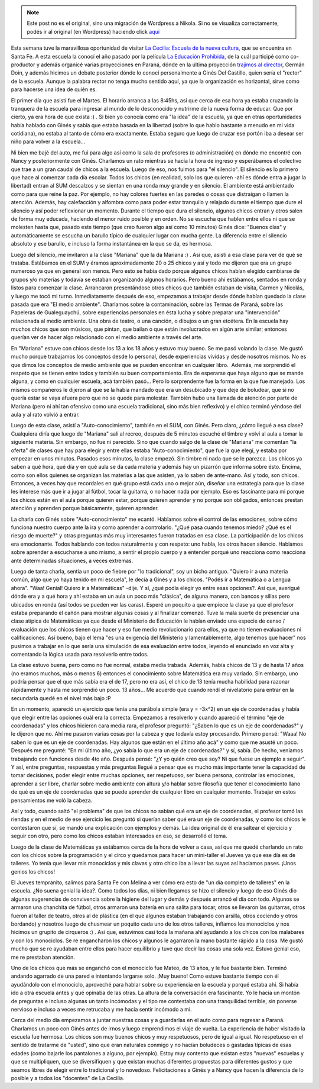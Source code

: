 .. link:
.. description:
.. tags: facultad, la educación prohibida, software libre, viaje
.. date: 2013/08/16 11:13:07
.. title: La Cecilia: la diferencia de lo posible
.. slug: la-cecilia-la-diferencia-de-lo-posible


.. note::

   Este post no es el original, sino una migración de Wordpress a
   Nikola. Si no se visualiza correctamente, podés ir al original (en
   Wordpress) haciendo click aquí_

.. _aquí: http://humitos.wordpress.com/2013/08/16/la-cecilia-la-diferencia-de-lo-posible/


Esta semana tuve la maravillosa oportunidad de visitar `La Cecilia:
Escuela de la nueva cultura <http://www.lacecilia.org.ar>`__, que se
encuentra en Santa Fe. A esta escuela la conocí el año pasado por la
película `La Educación
Prohibida, <http://www.educacionprohibida.com/>`__ de la cuál participé
como co-productor y además organicé varias proyecciones en Paraná, dónde
en la última proyección `trajimos al
director <http://humitos.wordpress.com/2012/10/15/nos-trajimos-al-director/>`__,
Germán Doin, y además hicimos un debate posterior dónde lo conocí
personalmente a Ginés Del Castillo, quien sería el "rector" de la
escuela. Aunque la palabra rector no tenga mucho sentido aquí, ya que la
organización es horizontal, sirve como para hacerse una idea de quién
es.

El primer día que asistí fue el Martes. El horario arranca a las 8:45hs,
así que cerca de esa hora ya estaba cruzando la tranquera de la escuela
para ingresar al mundo de lo desconocido y nutrirme de la nueva forma de
educar. Que por cierto, ya era hora de que exista :) . Si bien yo
conocía como era "la idea" de la escuela, ya que en otras oportunidades
había hablado con Ginés y sabía que estaba basada en la libertad (sobre
lo que hablo bastante a menudo en mi vida cotidiana), no estaba al tanto
de cómo era exactamente. Estaba seguro que luego de cruzar ese portón
iba a desear ser niño para volver a la escuela...

Ni bien me bajé del auto, me fui para algo así como la sala de
profesores (o administración) en dónde me encontré con Nancy y
posteriormente con Ginés. Charlamos un rato mientras se hacía la hora de
ingreso y esperábamos el colectivo que trae a un gran caudal de chicos a
la escuela. Luego de eso, nos fuimos para "el silencio". El silencio es
lo primero que hace al comenzar cada día escolar. Todos los chicos (en
realidad, solo los que quieren -ahí es dónde entra a jugar la libertad)
entran al SUM descalzos y se sientan en una ronda muy grande y en
silencio. El ambiente está ambientado como para que reine la paz. Por
ejemplo, no hay colores fuertes en las paredes o cosas que distraigan o
llamen la atención. Además, hay calefacción y alfombra como para poder
estar tranquilo y relajado durante el tiempo que dure el silencio y así
poder reflexionar un momento. Durante el tiempo que dura el silencio,
algunos chicos entran y otros salen de forma muy educada, haciendo el
menor ruido posible y en orden. No se escucha que hablen entre ellos ni
que se molesten hasta que, pasado este tiempo (que creo fueron algo así
como 10 minutos) Ginés dice: "Buenos días" y automáticamente se escucha
un barullo típico de cualquier lugar con mucha gente. La diferencia
entre el silencio absoluto y ese barullo, e incluso la forma instantánea
en la que se da, es hermosa.

Luego del silencio, me invitaron a la clase "Mariana" que la da Mariana
:) . Así que, asistí a esa clase para ver de qué se trataba. Estábamos
en el SUM y éramos aproximadamente 20 o 25 chicos y así y todo me
dijeron que era un grupo numeroso ya que en general son menos. Pero esto
se había dado porque algunos chicos habían elegido cambiarse de grupos
y/o materias y todavía se estaban organizando algunos horarios. Pero
bueno ahí estábamos, sentados en ronda y listos para comenzar la clase.
Arrancaron presentándose otros chicos que también estaban de visita,
Carmen y Nicolás, y luego me tocó mi turno. Inmediatamente después de
eso, empezamos a trabajar desde dónde habían quedado la clase pasada que
era "El medio ambiente". Charlamos sobre la contaminación, sobre las
Termas de Paraná, sobre las Papeleras de Gualeguaychú, sobre
experiencias personales en ésta lucha y sobre preparar una
"intervención" relacionada al medio ambiente. Una obra de teatro, o una
canción, o dibujos o un gran etcétera. En la escuela hay muchos chicos
que son músicos, que pintan, que bailan o que están involucrados en
algún arte similar; entonces querían ver de hacer algo relacionado con
el medio ambiente a través del arte.

En "Mariana" estuve con chicos desde los 13 a los 18 años y estuvo muy
bueno. Se me pasó volando la clase. Me gustó mucho porque trabajamos los
conceptos desde lo personal, desde experiencias vividas y desde nosotros
mismos. No es que dimos los conceptos de medio ambiente que se pueden
encontrar en cualquier libro.  Además, me sorprendió el respeto que se
tienen entre todos y también su buen comportamiento. Era de esperarse
que haya alguno que se mande alguna, y como en cualquier escuela, acá
también pasó... Pero lo sorprendente fue la forma en la que fue
manejado. Los mismos compañeros le dijeron al que se la había mandado
que era un desubicado y que deje de boludear, que si no quería estar se
vaya afuera pero que no se quede para molestar. También hubo una llamada
de atención por parte de Mariana (pero ni ahí tan ofensivo como una
escuela tradicional, sino más bien reflexivo) y el chico terminó yéndose
del aula y al rato volvió a entrar.

Luego de esta clase, asistí a "Auto-conocimiento", también en el SUM,
con Ginés. Pero claro, ¿cómo llegué a esa clase? Cualquiera diría que
luego de "Mariana" salí al recreo, después de 5 minutos escuché el
timbre y volví al aula a tomar la siguiente materia. Sin embargo, no fue
ni parecido. Sino que cuando salgo de la clase de "Mariana" me comentan
"la oferta" de clases que hay para elegir y entre ellas estaba
"Auto-conocimiento", que fue la que elegí, y estaba por empezar en unos
minutos. Pasados esos minutos, la clase empezó. Sin timbre ni nada que
se le parezca. Los chicos ya saben a qué hora, qué día y en qué aula se
da cada materia y además hay un pizarrón que informa sobre ésto. Encima,
como son ellos quienes se organizan las materias a las que asisten, ya
lo saben de ante-mano. Así y todo, son chicos. Entonces, a veces hay que
recordales en qué grupo está cada uno o mejor aún, diseñar una
estrategia para que la clase les interese más que ir a jugar al fútbol,
tocar la guitarra, o no hacer nada por ejemplo. Eso es fascinante para
mi porque los chicos están en el aula porque quieren estar, porque
quieren aprender y no porque son obligados, entonces prestan atención y
aprenden porque básicamente, quieren aprender.

La charla con Ginés sobre "Auto-conocimiento" me ecantó. Hablamos sobre
el control de las emociones, sobre cómo funciona nuestro cuerpo ante la
ira y como aprender a controlarlo. "¿Qué pasa cuando tenemos miedo? ¿Qué
es el riesgo de muerte?" y otras preguntas más muy interesantes fueron
tratadas en esa clase. La participación de los chicos era emocionante.
Todos hablando con todos naturalmente y con respeto: uno habla, los
otros hacen silencio. Hablamos sobre aprender a escucharse a uno mismo,
a sentir el propio cuerpo y a entender porqué uno reacciona como
reacciona ante determinadas situaciones, a veces extremas.

Luego de tanta charla, sentía un poco de fiebre por "lo tradicional",
soy un bicho antiguo. "Quiero ir a una materia común, algo que yo haya
tenido en mi escuela", le decía a Ginés y a los chicos. "Podés ir a
Matemática o a Lengua ahora". "Waa! Genial! Quiero ir a Matemáticas"
-dije. Y sí, ¿qué podía elegir yo entre esas opciones?. Así que,
averigué dónde era y a qué hora y ahí estaba en un aula un poco más
"clásica", de alguna manera, con bancos y sillas pero ubicados en ronda
(así todos se pueden ver las caras). Esperé un poquito a que empiece la
clase ya que el profesor estaba preparando el cañón para mostrar algunas
cosas y al finalizar comenzó. Tuve la mala suerte de presenciar una
clase atípica de Matemáticas ya que desde el Ministerio de Educación le
habían enviado una especie de censo / evaluación que los chicos tienen
que hacer y eso fue medio revolucionario para ellos, ya que no tienen
evaluaciones ni calificaciones. Así bueno, bajo el lema "es una
exigencia del Ministerio y lamentablemente, algo tenemos que hacer" nos
pusimos a trabajar en lo que sería una simulación de esa evaluación
entre todos, leyendo el enunciado en voz alta y comentando la lógica
usada para resolverlo entre todos.

La clase estuvo buena, pero como no fue normal, estaba media trabada.
Además, había chicos de 13 y de hasta 17 años (no eramos muchos, más o
menos 6) entonces el conocimiento sobre Matemática era muy variado. Sin
embargo, uno podría pensar que el que más sabía era el de 17, pero no
era así, el chico de 13 tenía mucha habilidad para razonar rápidamente y
hasta me sorprendió un poco. 13 años... Me acuerdo que cuando rendí el
nivelatorio para entrar en la secundaria quedé en el nivel más bajo :P

En un momento, apareció un ejercicio que tenía una parábola simple (era
y = -3x^2) en un eje de coordenadas y había que elegir entre las
opciones cuál era la correcta. Empezamos a resolverlo y cuando apareció
el término "eje de coordenadas" y los chicos hicieron cara media rara,
el profesor preguntó: "¿Saben lo que es un eje de coordenadas?" y le
dijeron que no. Ahí me pasaron varias cosas por la cabeza y que todavía
estoy procesando. Primero pensé: "Waaa! No saben lo que es un eje de
coordenadas. Hay algunos que están en el último año acá" y como que me
asusté un poco. Después me pregunté: "En mi último año, ¿yo sabía lo que
era un eje de coordenadas?" y sí, sabía. De hecho, veníamos trabajando
con funciones desde 4to año. Después pensé: "¿Y yo quién creo que soy?
Ni que fuese un ejemplo a seguir". Y así, entre preguntas, respuestas y
más preguntas llegué a pensar que es mucho más importante tener la
capacidad de tomar decisiones, poder elegir entre muchas opciones, ser
respetuoso, ser buena persona, controlar las emociones, aprender a ser
libre, charlar sobre medio ambiente con altura y/o hablar sobre
filosofía que tener el conocimiento llano de qué es un eje de
coordenadas que se puede aprender de cualquier libro en cualquier
momento. Trabajar en estos pensamientos me voló la cabeza.

Así y todo, cuando saltó "el problema" de que los chicos no sabían qué
era un eje de coordenadas, el profesor tomó las riendas y en el medio de
ese ejercicio les preguntó si querían saber qué era un eje de
coordenadas, y como los chicos le contestaron que sí, se mandó una
explicación con ejemplos y demás. La idea original de él era saltear el
ejercicio y seguir con otro, pero como los chicos estaban interesados en
eso, se desarrolló el tema.

Luego de la clase de Matemáticas ya estábamos cerca de la hora de volver
a casa, así que me quedé charlando un rato con los chicos sobre la
programación y el circo y quedamos para hacer un mini-taller el Jueves
ya que ese día es de talleres. Yo tenía que llevar mis monociclos y mis
clavas y otro chico iba a llevar las suyas así hacíamos pases. ¡Unos
genios los chicos!

El Jueves tempranito, salimos para Santa Fe con Melina a ver cómo era
esto de "un día completo de talleres" en la escuela. ¿No suena genial la
idea?. Como todos los días, ni bien llegamos se hizo el silencio y luego
de eso Ginés dio algunas sugerencias de convivencia sobre la higiene del
lugar y demás y después arrancó el día con todo. Algunos se armaron una
chanchita de fútbol, otros armaron una batería en una salita para tocar,
otros se llevaron las guitarras, otros fueron al taller de teatro, otros
al de plástica (en el que algunos estaban trabajando con arsilla, otros
cociendo y otros bordando) y nosotros luego de chusmear un poquito cada
uno de los otros talleres, inflamos los monociclos y nos hicimos un
grupito de cirqueros :) . Así que, estuvimos casi toda la mañana ahí
ayudando a los chicos con los malabares y con los monociclos. Se re
engancharon los chicos y algunos le agarraron la mano bastante rápido a
la cosa. Me gustó mucho que se re ayudaban entre ellos para hacer
equilibrio y tuve que decir las cosas una sola vez. Estuvo genial eso,
me re prestaban atención.

Uno de los chicos que más se enganchó con el monociclo fue Mateo, de 13
años, y le fue bastante bien. Terminó andando agarrado de una pared e
intentando largarse solo. ¡Muy bueno! Como estuve bastante tiempo con él
ayudándolo con el monociclo, aproveché para hablar sobre su experiencia
en la escuela y porqué estaba ahí. Si había ido a otra escuela antes y
qué opinaba de las otras. La altura de la conversación era fascinante.
Yo le hacía un montón de preguntas e incluso algunas un tanto incómodas
y el tipo me contestaba con una tranquilidad terrible, sin ponerse
nervioso e incluso a veces me retrucaba y me hacía sentir incómodo a mi.

Cerca del medio día empezamos a juntar nuestras cosas y a guardarlas en
el auto como para regresar a Paraná. Charlamos un poco con Ginés antes
de irnos y luego emprendimos el viaje de vuelta. La experiencia de haber
visitado la escuela fue hermosa. Los chicos son muy buenos chicos y muy
respetuosos, pero de igual a igual. No respetuoso en el sentido de
tratarme de "usted", sino que eran naturales conmigo y no hacían
boludeces o gastadas típicas de esas edades (como bajarle los pantalones
a alguno, por ejemplo). Estoy muy contento que existan estas "nuevas"
escuelas y que se multipliquen, que se diversifiquen y que existan
muchas diferentes propuestas para diferentes gustos y que seamos libres
de elegir entre lo tradicional y lo novedoso. Felicitaciones a Ginés y a
Nancy que hacen la diferencia de lo posible y a todos los "docentes" de
La Cecilia.
